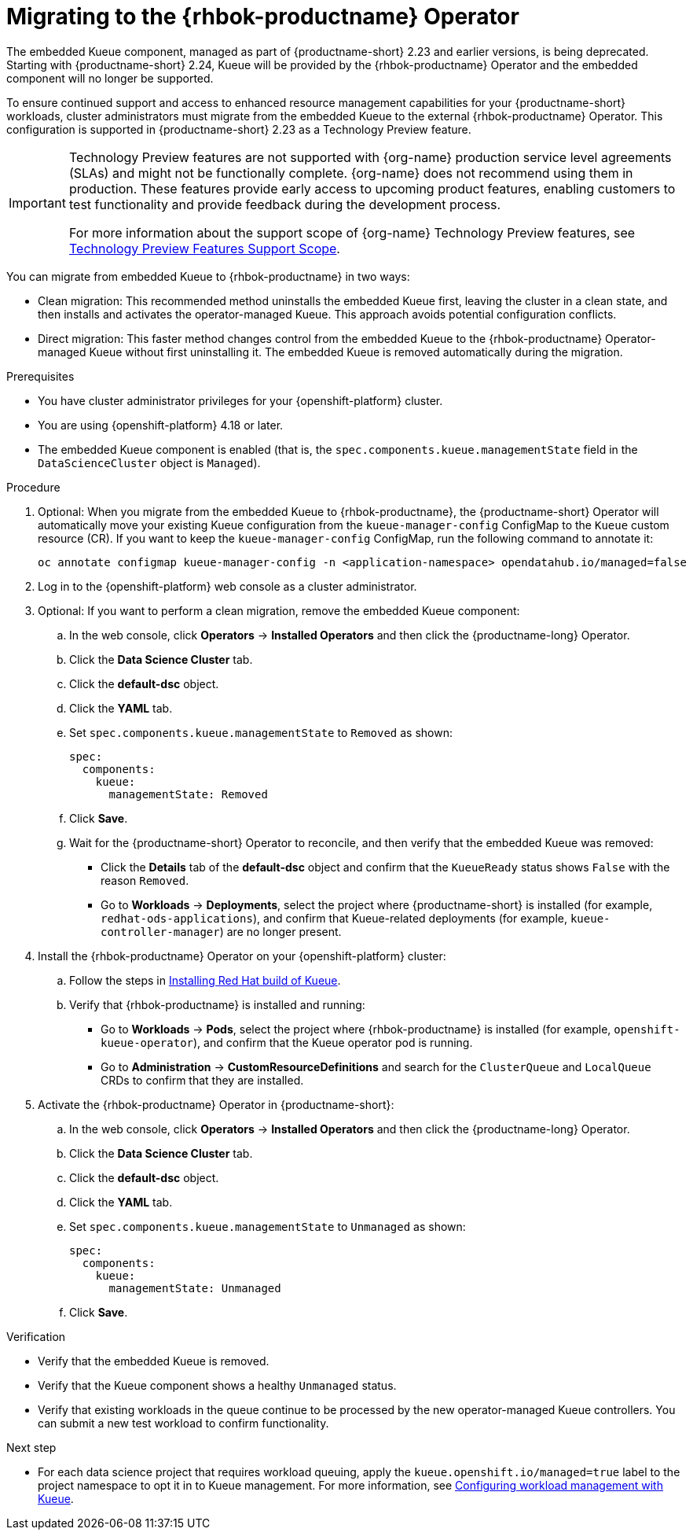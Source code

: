 :_module-type: PROCEDURE

[id="migrating-to-the-rhbok-operator_{context}"]
= Migrating to the {rhbok-productname} Operator

The embedded Kueue component, managed as part of {productname-short} 2.23 and earlier versions, is being deprecated. Starting with {productname-short} 2.24, Kueue will be provided by the {rhbok-productname} Operator and the embedded component will no longer be supported.

To ensure continued support and access to enhanced resource management capabilities for your {productname-short} workloads, cluster administrators must migrate from the embedded Kueue to the external {rhbok-productname} Operator. This configuration is supported in {productname-short} 2.23 as a Technology Preview feature. 

ifndef::upstream[]
[IMPORTANT]
====
ifdef::self-managed[]
{rhbok-productname} is currently available in {productname-long} {vernum} as a Technology Preview feature.
endif::[]
ifdef::cloud-service[]
{rhbok-productname}  is currently available in {productname-long} as a Technology Preview feature.
endif::[]
Technology Preview features are not supported with {org-name} production service level agreements (SLAs) and might not be functionally complete.
{org-name} does not recommend using them in production.
These features provide early access to upcoming product features, enabling customers to test functionality and provide feedback during the development process.

For more information about the support scope of {org-name} Technology Preview features, see link:https://access.redhat.com/support/offerings/techpreview/[Technology Preview Features Support Scope].
====
endif::[]

You can migrate from embedded Kueue to {rhbok-productname} in two ways:

* Clean migration: This recommended method uninstalls the embedded Kueue first, leaving the cluster in a clean state, and then installs and activates the operator-managed Kueue. This approach avoids potential configuration conflicts.

* Direct migration: This faster method changes control from the embedded Kueue to the {rhbok-productname} Operator-managed Kueue without first uninstalling it. The embedded Kueue is removed automatically during the migration. 

.Prerequisites
* You have cluster administrator privileges for your {openshift-platform} cluster.
* You are using {openshift-platform} 4.18 or later.
* The embedded Kueue component is enabled (that is, the `spec.components.kueue.managementState` field in the `DataScienceCluster` object is `Managed`).

.Procedure
. Optional: When you migrate from the embedded Kueue to {rhbok-productname}, the {productname-short} Operator will automatically move your existing Kueue configuration from the `kueue-manager-config` ConfigMap to the `Kueue` custom resource (CR). If you want to keep the `kueue-manager-config` ConfigMap, run the following command to annotate it:
+
[source,bash]
----
oc annotate configmap kueue-manager-config -n <application-namespace> opendatahub.io/managed=false
----
. Log in to the {openshift-platform} web console as a cluster administrator.
. Optional: If you want to perform a clean migration, remove the embedded Kueue component:
.. In the web console, click *Operators* → *Installed Operators* and then click the {productname-long} Operator.
.. Click the *Data Science Cluster* tab.
.. Click the *default-dsc* object.
.. Click the *YAML* tab.
.. Set `spec.components.kueue.managementState` to `Removed` as shown:
+
[source,YAML]
----
spec:
  components:
    kueue:
      managementState: Removed
----
.. Click *Save*.
.. Wait for the {productname-short} Operator to reconcile, and then verify that the embedded Kueue was removed:
+
* Click the *Details* tab of the *default-dsc* object and confirm that the `KueueReady` status shows `False` with the reason `Removed`.
* Go to *Workloads* → *Deployments*, select the project where {productname-short} is installed (for example, `redhat-ods-applications`), and confirm that Kueue-related deployments (for example, `kueue-controller-manager`) are no longer present.
. Install the {rhbok-productname} Operator on your {openshift-platform} cluster:
.. Follow the steps in link:https://docs.redhat.com/en/documentation/red_hat_build_of_kueue/latest/html/installing_on_openshift_container_platform/install-kueue[Installing Red Hat build of Kueue].
.. Verify that {rhbok-productname} is installed and running:
+
* Go to *Workloads* -> *Pods*, select the project where {rhbok-productname} is installed (for example, `openshift-kueue-operator`), and confirm that the Kueue operator pod is running.
* Go to *Administration* -> *CustomResourceDefinitions* and search for the `ClusterQueue` and `LocalQueue` CRDs to confirm that they are installed.
. Activate the {rhbok-productname} Operator in {productname-short}:
.. In the web console, click *Operators* → *Installed Operators* and then click the {productname-long} Operator.
.. Click the *Data Science Cluster* tab.
.. Click the *default-dsc* object.
.. Click the *YAML* tab.
.. Set `spec.components.kueue.managementState` to `Unmanaged` as shown:
+
[source,YAML]
----
spec:
  components:
    kueue:
      managementState: Unmanaged
----
.. Click *Save*.

.Verification

* Verify that the embedded Kueue is removed.
* Verify that the Kueue component shows a healthy `Unmanaged` status.
* Verify that existing workloads in the queue continue to be processed by the new operator-managed Kueue controllers. You can submit a new test workload to confirm functionality.

.Next step
* For each data science project that requires workload queuing, apply the `kueue.openshift.io/managed=true` label to the project namespace to opt it in to Kueue management. For more information, see xref:configuring-workload-management-with-kueue[Configuring workload management with Kueue].